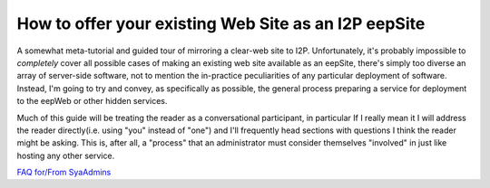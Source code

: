 .. meta::
    :author: idk
    :date: 2019-06-01
    :excerpt: Offering an I2P Mirror

=====================================================
How to offer your existing Web Site as an I2P eepSite
=====================================================

A somewhat meta-tutorial and guided tour of mirroring a clear-web site to I2P.
Unfortunately, it's probably impossible to *completely* cover all possible cases
of making an existing web site available as an eepSite, there's simply too
diverse an array of server-side software, not to mention the in-practice
peculiarities of any particular deployment of software. Instead, I'm going to
try and convey, as specifically as possible, the general process preparing a
service for deployment to the eepWeb or other hidden services.

Much of this guide will be treating the reader as a conversational participant,
in particular If I really mean it I will address the reader directly(i.e. using
"you" instead of "one") and I'll frequently head sections with questions I think
the reader might be asking. This is, after all, a "process" that an
administrator must consider themselves "involved" in just like hosting any other
service.

`FAQ for/From SyaAdmins </FAQ/>`__
